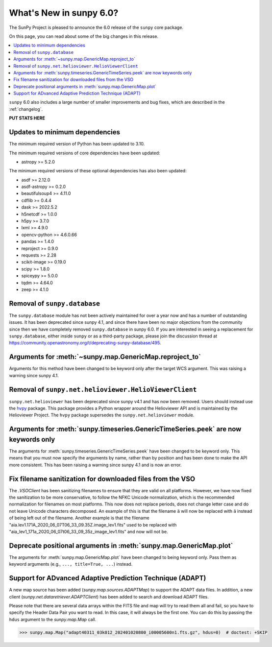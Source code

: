 .. _whatsnew-6.0:

************************
What's New in sunpy 6.0?
************************

The SunPy Project is pleased to announce the 6.0 release of the ``sunpy`` core package.

On this page, you can read about some of the big changes in this release.

.. contents::
    :local:
    :depth: 1

``sunpy`` 6.0 also includes a large number of smaller improvements and bug fixes, which are described in the :ref:`changelog`.

**PUT STATS HERE**

Updates to minimum dependencies
===============================

The minimum required version of Python has been updated to 3.10.

The minimum required versions of core dependencies have been updated:

- astropy >= 5.2.0

The minimum required versions of these optional dependencies has also been updated:

- asdf >= 2.12.0
- asdf-astropy >= 0.2.0
- beautifulsoup4 >= 4.11.0
- cdflib >= 0.4.4
- dask >= 2022.5.2
- h5netcdf >= 1.0.0
- h5py >= 3.7.0
- lxml >= 4.9.0
- opencv-python >= 4.6.0.66
- pandas >= 1.4.0
- reproject >= 0.9.0
- requests >= 2.28
- scikit-image >= 0.19.0
- scipy >= 1.8.0
- spiceypy >= 5.0.0
- tqdm >= 4.64.0
- zeep >= 4.1.0

Removal of ``sunpy.database``
=============================

The ``sunpy.database`` module has not been actively maintained for over a year now and has a number of outstanding issues.
It has been deprecated since sunpy 4.1, and since there have been no major objections from the community since then we have completely removed ``sunpy.database`` in sunpy 6.0.
If you are interested in seeing a replacement for ``sunpy.database``, either inside ``sunpy`` or as a third-party package, please join the discussion thread at https://community.openastronomy.org/t/deprecating-sunpy-database/495.


Arguments for :meth:`~sunpy.map.GenericMap.reproject_to`
========================================================

Arguments for this method have been changed to be keyword only after the target WCS argument.
This was raising a warning since sunpy 4.1.

Removal of ``sunpy.net.helioviewer.HelioViewerClient``
======================================================

``sunpy.net.helioviewer`` has been deprecated since sunpy v4.1 and has now been removed.
Users should instead use the `hvpy <https://hvpy.readthedocs.io/en/latest/>`__ package.
This package provides a Python wrapper around the Helioviewer API and is maintained by the Helioviewer Project.
The ``hvpy`` package supersedes the ``sunpy.net.helioviewer`` module.

Arguments for :meth:`sunpy.timeseries.GenericTimeSeries.peek` are now keywords only
===================================================================================

The arguments for :meth:`sunpy.timeseries.GenericTimeSeries.peek` have been changed to be keyword only.
This means that you must now specify the arguments by name, rather than by position and has been done to make the API more consistent.
This has been raising a warning since sunpy 4.1 and is now an error.

Fix filename sanitization for downloaded files from the VSO
===========================================================

The `.VSOClient` has been sanitizing filenames to ensure that they are valid on all platforms.
However, we have now fixed the sanitization to be more conservative, to follow the NFKC Unicode normalization, which is the recommended normalization for filenames on most platforms.
This now does not replace periods, does not change letter case and do not leave Unicode characters decomposed.
An example of this is that the filename ``ä`` will now be replaced with ``ä`` instead of being left out of the filename.
Another example is that the filename "aia.lev1.171A_2020_06_07T06_33_09.35Z.image_lev1.fits" used to be replaced with "aia_lev1_171a_2020_06_07t06_33_09_35z_image_lev1.fits" and now will not be.

Deprecate positional arguments in :meth:`sunpy.map.GenericMap.plot`
===================================================================

The arguments for :meth:`sunpy.map.GenericMap.plot` have been changed to being keyword only.
Pass them as keyword arguments (e.g., ``..., title=True, ...``) instead.

Support for ADvanced Adaptive Prediction Technique (ADAPT)
==========================================================

A new map source has been added (`sunpy.map.sources.ADAPTMap`) to support the ADAPT data files.
In addition, a new client (`sunpy.net.dataretriever.ADAPTClient`) has been added to search and download ADAPT files.

Please note that there are several data arrays within the FITS file and map will try to read them all and fail, so you have to specify the Header Data Pair you want to read.
In this case, it will always be the first one. You can do this by passing the ``hdus`` argument to the `sunpy.map.Map` call.

.. code-block:: python

    >>> sunpy.map.Map("adapt40311_03k012_202401020800_i00005600n1.fts.gz", hdus=0)  # doctest: +SKIP
